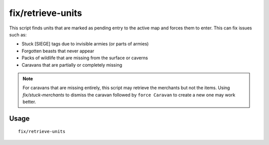 fix/retrieve-units
==================

.. dfhack-tool::
    :summary: Allow stuck offscreen units to enter the map.
    :tags: fort bugfix units

This script finds units that are marked as pending entry to the active map and
forces them to enter. This can fix issues such as:

- Stuck [SIEGE] tags due to invisible armies (or parts of armies)
- Forgotten beasts that never appear
- Packs of wildlife that are missing from the surface or caverns
- Caravans that are partially or completely missing

.. note::
    For caravans that are missing entirely, this script may retrieve the
    merchants but not the items. Using `fix/stuck-merchants` to dismiss the
    caravan followed by ``force Caravan`` to create a new one may work better.

Usage
-----

::

    fix/retrieve-units
